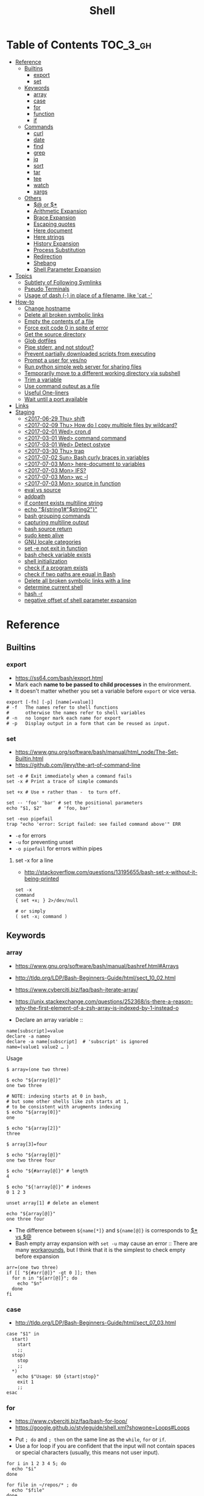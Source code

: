 #+TITLE: Shell

* Table of Contents                                                :TOC_3_gh:
- [[#reference][Reference]]
  - [[#builtins][Builtins]]
    - [[#export][export]]
    - [[#set][set]]
  - [[#keywords][Keywords]]
    - [[#array][array]]
    - [[#case][case]]
    - [[#for][for]]
    - [[#function][function]]
    - [[#if][if]]
  - [[#commands][Commands]]
    - [[#curl][curl]]
    - [[#date][date]]
    - [[#find][find]]
    - [[#grep][grep]]
    - [[#jq][jq]]
    - [[#sort][sort]]
    - [[#tar][tar]]
    - [[#tee][tee]]
    - [[#watch][watch]]
    - [[#xargs][xargs]]
  - [[#others][Others]]
    - [[#-or-][$@ or $*]]
    - [[#arithmetic-expansion][Arithmetic Expansion]]
    - [[#brace-expansion][Brace Expansion]]
    - [[#escaping-quotes][Escaping quotes]]
    - [[#here-document][Here document]]
    - [[#here-strings][Here strings]]
    - [[#history-expansion][History Expansion]]
    - [[#process-substitution][Process Substitution]]
    - [[#redirection][Redirection]]
    - [[#shebang][Shebang]]
    - [[#shell-parameter-expansion][Shell Parameter Expansion]]
- [[#topics][Topics]]
  - [[#subtlety-of-following-symlinks][Subtlety of Following Symlinks]]
  - [[#pseudo-terminals][Pseudo Terminals]]
  - [[#usage-of-dash---in-place-of-a-filename-like-cat--][Usage of dash (-) in place of a filename, like 'cat -']]
- [[#how-to][How-to]]
  - [[#change-hostname][Change hostname]]
  - [[#delete-all-broken-symbolic-links][Delete all broken symbolic links]]
  - [[#empty-the-contents-of-a-file][Empty the contents of a file]]
  - [[#force-exit-code-0-in-spite-of-error][Force exit code 0 in spite of error]]
  - [[#get-the-source-directory][Get the source directory]]
  - [[#glob-dotfiles][Glob dotfiles]]
  - [[#pipe-stderr-and-not-stdout][Pipe stderr, and not stdout?]]
  - [[#prevent-partially-downloaded-scripts-from-executing][Prevent partially downloaded scripts from executing]]
  - [[#prompt-a-user-for-yesno][Prompt a user for yes/no]]
  - [[#run-python-simple-web-server-for-sharing-files][Run python simple web server for sharing files]]
  - [[#temporarily-move-to-a-different-working-directory-via-subshell][Temporarily move to a different working directory via subshell]]
  - [[#trim-a-variable][Trim a variable]]
  - [[#use-command-output-as-a-file][Use command output as a file]]
  - [[#useful-one-liners][Useful One-liners]]
  - [[#wait-until-a-port-available][Wait until a port available]]
- [[#links][Links]]
- [[#staging][Staging]]
  - [[#2017-06-29-thu-shift][<2017-06-29 Thu> shift]]
  - [[#2017-02-09-thu-how-do-i-copy-multiple-files-by-wildcard][<2017-02-09 Thu> How do I copy multiple files by wildcard?]]
  - [[#2017-02-01-wed-crond][<2017-02-01 Wed> cron.d]]
  - [[#2017-03-01-wed-command-command][<2017-03-01 Wed> command command]]
  - [[#2017-03-01-wed-detect-ostype][<2017-03-01 Wed> Detect ostype]]
  - [[#2017-03-30-thu-trap][<2017-03-30 Thu> trap]]
  - [[#2017-07-02-sun-bash-curly-braces-in-variables][<2017-07-02 Sun> Bash curly braces in variables]]
  - [[#2017-07-03-mon-here-document-to-variables][<2017-07-03 Mon> here-document to variables]]
  - [[#2017-07-03-mon-ifs][<2017-07-03 Mon> IFS?]]
  - [[#2017-07-03-mon-wc--l][<2017-07-03 Mon> wc -l]]
  - [[#2017-07-03-mon-source-in-function][<2017-07-03 Mon> source in function]]
  - [[#eval-vs-source][eval vs source]]
  - [[#addpath][addpath]]
  - [[#if-content-exists-multiline-string][if content exists multiline string]]
  - [[#echo-string1string2][echo "${string1#"$string2"}"]]
  - [[#bash-grouping-commands][bash grouping commands]]
  - [[#capturing-multiline-output][capturing multiline output]]
  - [[#bash-source-return][bash source return]]
  - [[#sudo-keep-alive][sudo keep alive]]
  - [[#gnu-locale-categories][GNU locale categories]]
  - [[#set--e-not-exit-in-function][set -e not exit in function]]
  - [[#bash-check-variable-exists][bash check variable exists]]
  - [[#shell-initialization][shell initialization]]
  - [[#check-if-a-program-exists][check if a program exists]]
  - [[#check-if-two-paths-are-equal-in-bash][check if two paths are equal in Bash]]
  - [[#delete-all-broken-symbolic-links-with-a-line][Delete all broken symbolic links with a line]]
  - [[#determine-current-shell][determine current shell]]
  - [[#hash--r][hash -r]]
  - [[#negative-offset-of-shell-parameter-expansion][negative offset of shell parameter expansion]]

* Reference
** Builtins
*** export
- https://ss64.com/bash/export.html
- Mark each *name to be passed to child processes* in the environment.
- It doesn't matter whether you set a variable before ~export~ or vice versa.

#+BEGIN_SRC shell
  export [-fn] [-p] [name[=value]]
  # -f   The names refer to shell functions
  #      otherwise the names refer to shell variables
  # -n   no longer mark each name for export
  # -p   Display output in a form that can be reused as input.
#+END_SRC

*** set
- https://www.gnu.org/software/bash/manual/html_node/The-Set-Builtin.html
- https://github.com/jlevy/the-art-of-command-line

#+BEGIN_SRC shell
  set -e # Exit immediately when a command fails
  set -x # Print a trace of simple commands

  set +x # Use + rather than -  to turn off.

  set -- 'foo' 'bar' # set the positional parameters
  echo "$1, $2"      # 'foo, bar'
#+END_SRC

#+BEGIN_SRC shell
  set -euo pipefail
  trap "echo 'error: Script failed: see failed command above'" ERR
#+END_SRC
- ~-e~ for errors
- ~-u~ for preventing unset
- ~-o pipefail~ for errors within pipes

**** set -x for a line
- http://stackoverflow.com/questions/13195655/bash-set-x-without-it-being-printed

#+BEGIN_SRC shell
  set -x
  command
  { set +x; } 2>/dev/null

  # or simply
  ( set -x; command )
#+END_SRC

** Keywords
*** array
- https://www.gnu.org/software/bash/manual/bashref.html#Arrays
- http://tldp.org/LDP/Bash-Beginners-Guide/html/sect_10_02.html
- https://www.cyberciti.biz/faq/bash-iterate-array/
- https://unix.stackexchange.com/questions/252368/is-there-a-reason-why-the-first-element-of-a-zsh-array-is-indexed-by-1-instead-o

- Declare an array variable :: 
#+BEGIN_SRC shell
  name[subscript]=value
  declare -a nameo
  declare -a name[subscript]  # 'subscript' is ignored
  name=(value1 value2 … )
#+END_SRC

- Usage ::
#+BEGIN_SRC shell
  $ array=(one two three)

  $ echo "${array[@]}"
  one two three

  # NOTE: indexing starts at 0 in bash,
  # but some other shells like zsh starts at 1,
  # to be consistent with arugments indexing
  $ echo "${array[0]}"
  one

  $ echo "${array[2]}"
  three

  $ array[3]=four

  $ echo "${array[@]}"
  one two three four

  $ echo "${#array[@]}" # length
  4

  $ echo "${!array[@]}" # indexes
  0 1 2 3

  unset array[1] # delete an element

  echo "${array[@]}"
  one three four
#+END_SRC

- The difference between ~${name[*]}~ and ~${name[@]}~ is corresponds to [[#-vs-][$* vs $@]]
- Bash empty array expansion with ~set -u~ may cause an error ::
  There are many [[https://stackoverflow.com/questions/7577052/bash-empty-array-expansion-with-set-u][workarounds]], but I think that it is the simplest to check empty before expansion

#+BEGIN_SRC shell
  arr=(one two three)
  if [[ "${#arr[@]}" -gt 0 ]]; then
    for n in "${arr[@]}"; do
      echo "$n"
    done
  fi
#+END_SRC

*** case
- http://tldp.org/LDP/Bash-Beginners-Guide/html/sect_07_03.html

#+BEGIN_SRC shell
  case "$1" in
    start)
      start
      ;;
    stop)
      stop
      ;;
    ,*)
      echo $"Usage: $0 {start|stop}"
      exit 1
      ;;
  esac
#+END_SRC

*** for
- https://www.cyberciti.biz/faq/bash-for-loop/
- https://google.github.io/styleguide/shell.xml?showone=Loops#Loops


- Put ~; do~ and ~; then~ on the same line as the ~while~, ~for~ or ~if~.
- Use a for loop if you are confident that the input will not contain spaces or special characters (usually, this means not user input).

#+BEGIN_SRC shell
  for i in 1 2 3 4 5; do
    echo "$i"
  done

  for file in ~/repos/* ; do
    echo "$file"
  done

  # continue and break
  for i in 1 2 3; do
    if [[ "$i" == 1 ]]; then
      continue
    fi
    if [[ "$i" == 3 ]]; then
      break
    fi
    echo "$i"
  done

  for (( i=1; i<=5; i++)); do
    echo "$i"
  done
#+END_SRC

#+BEGIN_SRC shell
  # requires bash v3.0+
  for i in {1..5}; do
    echo "$i"
  done

  # requires bash v4.0+
  for i in {0..10..2}; do
    echo "$i"
  done
#+END_SRC

*** function
- http://tldp.org/LDP/abs/html/functions.html
- http://tldp.org/LDP/abs/html/complexfunct.html
- http://ryanstutorials.net/bash-scripting-tutorial/bash-functions.php
- https://google.github.io/styleguide/shell.xml?showone=Function_Comments#Function_Comments
- http://stackoverflow.com/questions/18042279/how-to-exit-a-function-in-bash


#+BEGIN_SRC shell
  print_something() {
      echo Hello $1
  }
  print_something Mars
  print_something Jupiter
#+END_SRC

- The keyword ~function~ is *optional*, but must be used consistently throughout a project.
- If you're writing a package, separate package names with ~::~.

#+BEGIN_SRC shell
  # Single function
  my_func() {
      ...
  }

  # Part of a package
  mypackage::my_func() {
      ...
  }
#+END_SRC

#+BEGIN_SRC shell
  #######################################
  # Cleanup files from the backup dir
  # Globals:
  #   BACKUP_DIR
  #   ORACLE_SID
  # Arguments:
  #   None
  # Returns:
  #   None
  #######################################
  cleanup() {
      ...
  }
#+END_SRC

#+BEGIN_SRC shell
  # If N is omitted, the return status is that of the
  # last command executed within the function or script.
  return [n]
#+END_SRC

#+BEGIN_QUOTE
Note that if you have ~set -e~ set at the top of your script and
your ~return 1~ or any other number besides ~0~, your entire script will exit.
~exit~ abandons the current shell.
#+END_QUOTE

- By *default a variable is global.*
- When we create a local variable within a function, *it is only visible* within that function.
#+BEGIN_SRC shell
  var_change () {
      local var1='local 1'
      echo Inside function: var1 is $var1 : var2 is $var2
      var1='changed again'
      var2='2 changed again'
  }
  var1='global 1'
  var2='global 2'
  # only var2 changed
#+END_SRC

#+BEGIN_SRC shell
  foo() {
    return 0 # return returns a value from a function.
  }
  bar() {
    exit 1 # exit abandons the current shell.
  }

  foo
  echo 'hi'
  bar
  echo 'bye' # NOT printed
#+END_SRC

*** if
- http://tldp.org/LDP/Bash-Beginners-Guide/html/sect_07_01.html
- http://mywiki.wooledge.org/BashFAQ/031

#+BEGIN_SRC shell
  if commands; then
    commands
  [elif commands; then
    commands ...]
  [else
    commands]
  fi
#+END_SRC

- ~[~ and ~test~ are available in POSIX shells
- ~[[~ works only in Bash, Zsh and the Korn shell, and is more powerful
- ~[[~ is preferred over ~[~, ~test~ (from [[https://google.github.io/styleguide/shell.xml][Google Shell Style Guide]])

| ~[ -a FILE ]~            | True if FILE exists.                                                      |
| ~[ -b FILE ]~            | True if FILE exists and is a block-special file.                          |
| ~[ -c FILE ]~            | True if FILE exists and is a character-special file.                      |
| ~[ -d FILE ]~            | True if FILE exists and is a directory.                                   |
| ~[ -e FILE ]~            | True if FILE exists.                                                      |
| ~[ -f FILE ]~            | True if FILE exists and is a regular file.                                |
| ~[ -g FILE ]~            | True if FILE exists and its SGID bit is set.                              |
| ~[ -h FILE ]~            | True if FILE exists and is a symbolic link.                               |
| ~[ -k FILE ]~            | True if FILE exists and its sticky bit is set.                            |
| ~[ -p FILE ]~            | True if FILE exists and is a named pipe (FIFO).                           |
| ~[ -r FILE ]~            | True if FILE exists and is readable.                                      |
| ~[ -s FILE ]~            | True if FILE exists and has a size greater than zero.                     |
| ~[ -t FD ]~              | True if file descriptor FD is open and refers to a terminal.              |
| ~[ -u FILE ]~            | True if FILE exists and its SUID (set user ID) bit is set.                |
| ~[ -w FILE ]~            | True if FILE exists and is writable.                                      |
| ~[ -x FILE ]~            | True if FILE exists and is executable.                                    |
| ~[ -O FILE ]~            | True if FILE exists and is owned by the effective user ID.                |
| ~[ -G FILE ]~            | True if FILE exists and is owned by the effective group ID.               |
| ~[ -L FILE ]~            | True if FILE exists and is a symbolic link.                               |
| ~[ -N FILE ]~            | True if FILE exists and has been modified since it was last read.         |
| ~[ -S FILE ]~            | True if FILE exists and is a socket.                                      |
| ~[ FILE1 -nt FILE2 ]~    | True if FILE1 is newer than FILE2, or if FILE1 exists and FILE2 does not. |
| ~[ FILE1 -ot FILE2 ]~    | True if FILE1 is older than FILE2, or is FILE2 exists and FILE1 does not. |
| ~[ FILE1 -ef FILE2 ]~    | True if FILE1 and FILE2 refer to the same device and inode numbers.       |
| ~[ -o OPTIONNAME ]~      | True if shell option "OPTIONNAME" is enabled.                             |
| ~[ -z STRING ]~          | True of the length if "STRING" is zero.                                   |
| ~[ -n STRING ]~          | True if the length of "STRING" is non-zero.                               |
| ~[ STRING ]~             | True if the length of "STRING" is non-zero.                               |
| ~[ STRING1 == STRING2 ]~ | True if the strings are equal.                                            |
| ~[ STRING1 != STRING2 ]~ | True if the strings are not equal.                                        |
| ~[ STRING1 < STRING2 ]~  | True if "STRING1" sorts before "STRING2"                                  |
| ~[ STRING1 > STRING2 ]~  | True if "STRING1" sorts after "STRING2"                                   |
| ~[ ARG1 OP ARG2 ]~       | "OP" is one of ~-eq~, ~-ne~, ~-lt~, ~-le~, ~-gt~ or ~-ge~.                |


| ~[ ! EXPR ]~         | True if EXPR is false.                                                     |
| ~[ ( EXPR ) ]~       | Returns the value of EXPR. To override the normal precedence of operators. |
| ~[ EXPR1 -a EXPR2 ]~ | True if both EXPR1 and EXPR2 are true.                                     |
| ~[ EXPR1 -o EXPR2 ]~ | True if either EXPR1 or EXPR2 is true.                                     |

#+BEGIN_SRC shell
  if [[ -z "$foo" ]] && [[ -z "$bar" ]];
  if [[ -z "$foo" && -z "$bar" ]]; # equivalent to above
#+END_SRC

- http://mywiki.wooledge.org/BashFAQ/031

[[file:img/screenshot_2017-08-26_11-35-09.png]]

** Commands
*** curl
- https://ec.haxx.se/usingcurl-returns.html

#+BEGIN_SRC shell
  # return exit code 22 when url not found or
  # HTTP error code being 400 or above
  curl --fail <url>
#+END_SRC

*** date
- https://www.gnu.org/software/coreutils/manual/html_node/Options-for-date.html
- https://www.gnu.org/software/coreutils/manual/html_node/Examples-of-date.html

#+BEGIN_SRC shell
  date -u
  #     └─ --utc
  # Fri Aug 18 06:57:31 UTC 2017

  date -R
  #     └─ --rfc─2822
  # Fri, 18 Aug 2017 15:55:42 +0900

  date '+%Y%m%dT%H%M%S'
  # 20170818T144038

  TZ='America/Los_Angeles' date
  # Fri Aug 18 00:01:11 PDT 2017

  date -d '2days ago'
  #     └─ --date, display time described by STRING, not 'now'
  # Wed Aug 16 16:05:03 KST 2017

  date -d '2days ago' '+%Y%m%dT%H%M%S'
  # 20170816T160622

  date --iso-8601
  # 2017-08-18

  date --iso-8601=seconds
  #                    └─ also can be 'auto', 'hours', 'minutes', 'ns'
  # 2017-08-18T17:12:30+09:00

  date --utc --iso-8601=seconds
  # 2017-08-18T08:12:49+00:00
#+END_SRC

*** find
- https://stackoverflow.com/questions/6085156/using-semicolon-vs-plus-with-exec-in-find

- ~-L~ causes find to follow symlinks for all properties *except the name, which cannot be ignored when doing directory search*
- The operator ~-or~ was implemented as ~-o~, and the operator ~-and~ was implemented as ~-a~.

*** grep
- https://www.gnu.org/software/grep/manual/grep.html#Usage

#+BEGIN_SRC shell
  $ tail *.txt
  ==> foo.txt <==
  foo
  FOO

  ==> foobar.txt <==
  foo
  bar
  foobar
#+END_SRC

#+BEGIN_SRC shell
  $ grep foo foo.txt
  foo

  $ grep -i foo foo.txt  # -i, --ignore-case
  foo
  FOO

  $ grep -n foo foobar.txt  # -n, --line-number
  1:foo
  3:foobar

  $ grep -o foo foobar.txt  # -o, --only-matching
  foo
  foo

  $ grep -v foo foobar.txt  # -v, --invert-match
  bar

  $ grep -l foo *  # -l, --files-with-matches
  foo.txt
  foobar.txt

  $ grep -H foo *  # -H, Always print filename headers
  foo.txt:foo
  foobar.txt:foo
  foobar.txt:foobar

  $ grep -r foo .  # -R, -r, --recursive, Prints filename headers by default
  ./foo.txt:foo
  ./foobar.txt:foo
  ./foobar.txt:foobar

  $ grep -rh foo .  # -h, --no-filename
  foo
  foo
  foobar

  $ grep -w foo foobar.txt  # -w, --word-regexp
  foo

  $ grep -C2 bar foobar.txt  # -C[num, --context=num], num=2 by default, See also -A(after), -B(before)
  foo
  bar
  foobar

  $ grep -F foo.* foobar.txt  # -F, --fixed-strings, literal match

  $ grep -q foo foo.txt; echo $?  # -q, --quiet, --silent
  0
  $ grep -q bar foo.txt; echo $?
  1

  $ grep -e '--foo' foo.txt  # -e [pattern], --regexp=pattern, Indicate following argument as regexp explicitly

  $ grep -Z foo foobar.tar.gz; echo $?  # -Z, -z, --decompress, Behave as zgrep
  Binary file foobar.tar.gz matches
  0
  $ grep -Z baz foobar.tar.gz; echo $?
  1
#+END_SRC

*** jq
- https://stedolan.github.io/jq/manual/
- https://jqplay.org/

#+BEGIN_SRC json
  [{"name": "apple", "price": 10}, {"name": "orange", "price": 20}]
#+END_SRC

#+BEGIN_SRC shell
  jq '.[] | select(.["name"] | test("or.*")) | {(.["name"]): .["price"]}'
  #              │                │             │          └─ object construction
  #              │                │             └─ expression keys need to be parenthesized
  #              │                └─ regex match returns boolean
  #              └─ select values where conditional is true
#+END_SRC

#+BEGIN_SRC json
  {"orange": 20}
#+END_SRC

*** sort
- http://ss64.com/bash/sort.html
- http://www.skorks.com/2010/05/sort-files-like-a-master-with-the-linux-sort-command-bash/

#+BEGIN_SRC shell
  sort -nr numbers.txt # descending numeric order
  sort -k3 output.txt  # key3, omitting the first and second fields.
  sort -f names.txt    # ignore case
  sort -s names.txt    # stable sort
  sort -u names.txt    # unique
  sort -t: /etc/passwd # use ':' as the field delimiter
#+END_SRC

#+BEGIN_SRC shell
  # Sort by column2 and then column4, numerically, delimited by '.'
  # while -k2  only specifies starting point is column2
  # -k2,2  specifies both starting, and ending point. which means exact column2.

  $ cat ips.txt | sort -t. -k 2,2n -k 4,4n
  127.0.0.3
  127.0.0.6
  127.0.0.12
  192.168.0.1
  192.168.0.5
  192.168.0.25
#+END_SRC

*** tar
- http://www.tecmint.com/18-tar-command-examples-in-linux/
- http://askubuntu.com/questions/122141/whats-the-difference-between-tar-gz-and-gz-or-tar-7z-and-7z

| flag      | mnemonic         |
|-----------+------------------|
| ~-c~      | create           |
| ~-x~      | extract          |
| ~-t~      | list             |
| ~-v~      | verbose          |
| ~-z~      | gzip             |
| ~-C DIR~  | change directory |
| ~-f FILE~ | target file      |

-----
#+BEGIN_SRC shell
  $ cd /tmp
  $ tree target
#+END_SRC
#+BEGIN_EXAMPLE
  target
  ├── a.txt
  └── path
      └── b.txt
#+END_EXAMPLE
-----
#+BEGIN_SRC shell
  $ tar -cvf target1.tar /tmp/target
#+END_SRC
#+BEGIN_EXAMPLE
  tar: Removing leading '/' from member names
  a tmp/target
  a tmp/target/a.txt
  a tmp/target/path
  a tmp/target/path/b.txt
#+END_EXAMPLE
-----
#+BEGIN_SRC shell
  $ tar -xvf target1.tar
  $ tree tmp
#+END_SRC
#+BEGIN_EXAMPLE
  tmp
  └── target
      ├── a.txt
      └── path
          └── b.txt
#+END_EXAMPLE
-----
#+BEGIN_SRC shell
  # Change directory
  $ tar -C /tmp/target -cvf target2.tar .
#+END_SRC
#+BEGIN_EXAMPLE
  a .
  a ./a.txt
  a ./path
  a ./path/b.txt
#+END_EXAMPLE
-----
#+BEGIN_SRC shell
  $ mkdir out
  $ tar -C out -xvf target2.tar
  $ tree out
#+END_SRC
#+BEGIN_EXAMPLE
  out
  ├── a.txt
  └── path
      └── b.txt
#+END_EXAMPLE
-----
#+BEGIN_SRC shell
  # Exclude
  $ tar -cvf target3.tar --exclude a.txt target
#+END_SRC
#+BEGIN_EXAMPLE
  a target
  a target/path
  a target/path/b.txt
#+END_EXAMPLE
-----
#+BEGIN_SRC shell
#+BEGIN_SRC shell
  # Compression
  $ tar -cvzf target.tar.gz target
#+END_SRC
#+BEGIN_EXAMPLE
  a target
  a target/a.txt
  a target/path
  a target/path/b.txt
#+END_EXAMPLE
-----
#+BEGIN_SRC shell
  # Don't need any option for extracting compressed tar
  $ tar -xvf target.tar.gz
#+END_SRC
#+BEGIN_EXAMPLE
  x target/
  x target/a.txt
  x target/path/
  x target/path/b.txt
#+END_EXAMPLE
-----
#+BEGIN_SRC shell
  # List
  $ tar -tvf target.tar.gz
#+END_SRC
#+BEGIN_EXAMPLE
  drwxr-xr-x  0 hoey   staff       0 Jan 30 10:26 target/
  -rw-r--r--  0 hoey   staff       0 Jan 30 10:23 target/a.txt
  drwxr-xr-x  0 hoey   staff       0 Jan 30 10:26 target/path/
  -rw-r--r--  0 hoey   staff       0 Jan 30 10:23 target/path/b.txt
#+END_EXAMPLE
-----
#+BEGIN_SRC shell
  # Untar a single file
  $ tar -xvf target.tar.gz target/a.txt
#+END_SRC
#+BEGIN_EXAMPLE
  x target/a.txt
#+END_EXAMPLE

*** tee
- https://shapeshed.com/unix-tee/

#+BEGIN_SRC shell
  $ echo 'foo' | tee foo.txt
  foo
  $ cat foo.txt
  foo
#+END_SRC

#+BEGIN_SRC shell
  $ cat foo.txt
  foo
  $ echo 'bar' | tee -a foo.txt  # append
  bar
  $ cat foo.txt
  foo
  bar
#+END_SRC

#+BEGIN_SRC shell
  # Redirecting stdout is not affected by 'sudo'
  $ echo 'foo' >> file
  zsh: permission denied: file

  # 'tee' can be used to work around this
  $ echo "foo" | sudo tee -a file
#+END_SRC

*** watch
#+BEGIN_SRC shell
  watch ls        # run 'ls' every 2 seconds (default)
  watch -d ls     # highlight differences
  watch -n 60 ls  # every 60 seconds
#+END_SRC

*** xargs
- http://www.thegeekstuff.com/2013/12/xargs-examples
- http://www.unixmantra.com/2013/12/xargs-all-in-one-tutorial-guide.html
- https://www.cyberciti.biz/faq/linux-unix-bsd-xargs-construct-argument-lists-utility/

#+BEGIN_SRC shell
  $ echo 1 2 3 4 | xargs echo

  # equivalent to:
  echo 1 2 3 4
#+END_SRC

#+BEGIN_SRC shell
  $ echo 1 2 3 4 | xargs -n 1 echo

  # equivalent to:
  echo 1
  echo 2
  echo 3
  echo 4
#+END_SRC

#+BEGIN_SRC shell
  $ echo 1 2 3 4 | xargs -n 2 echo

  # equivalent to:
  echo 1 2
  echo 3 4
#+END_SRC

#+BEGIN_SRC shell
  # Specify replace-str
  $ echo 1 2 3 4 | xargs -I {} echo '{} numbers'

  # equivalent to
  echo '1 2 3 4 numbers'
#+END_SRC

#+BEGIN_SRC shell
  $ echo 1 2 3 4 | xargs -p echo   # Prompt
  $ echo 1,2,3,4 | xargs -d, echo  # Set delimiter to ','

  # Use null character as input terminator, useful when input contains white space.
  # For example, 'find -print0' supports this
  $ echo 1 2 3 4 | xargs -0 echo

  # Delete files whose names contain 'conflicted'
  $ find . -name '*conflicted*' -print0 | xargs -0 rm
#+END_SRC

** Others
*** $@ or $*
- http://stackoverflow.com/questions/12314451/accessing-bash-command-line-args-vs
- https://www.gnu.org/software/bash/manual/bashref.html#Special-Parameters
- Use ~​"$@"​~ for most cases

#+BEGIN_SRC shell
  $ set -- "arg  1" "arg  2" "arg  3"

  $ for word in $*; do echo "$word"; done
  arg
  1
  arg
  2
  arg
  3

  $ for word in $@; do echo "$word"; done
  arg
  1
  arg
  2
  arg
  3

  $ for word in "$*"; do echo "$word"; done
  arg  1 arg  2 arg  3

  $ for word in "$@"; do echo "$word"; done
  arg  1
  arg  2
  arg  3
#+END_SRC

*** Arithmetic Expansion
- https://www.gnu.org/software/bash/manual/bashref.html#Arithmetic-Expansion
- https://www.gnu.org/software/bash/manual/bashref.html#Shell-Arithmetic

#+BEGIN_SRC shell
  $(( expression ))
#+END_SRC

*** Brace Expansion
- https://www.gnu.org/software/bash/manual/bashref.html#Brace-Expansion
- Performed before any other expansions
- Any characters special to other expansions are preserved in the result

#+BEGIN_SRC shell
  $ echo a{d,c,b}e
  ade ace abe

  $ mkdir /usr/local/src/bash/{old,new,dist,bugs}
  $ chown root /usr/{ucb/{ex,edit},lib/{ex?.?*,how_ex}}
#+END_SRC

*** Escaping quotes
**** Escaping double quotes
- Escape it with backslash

#+BEGIN_EXAMPLE
  "\""
#+END_EXAMPLE

- Double quoted shell expansion is valid within double quotes

#+BEGIN_SRC shell
  $ echo 'echo $#' > arg-count
  $ chmod +x arg-count
  $ ./arg-count
  0
  $ echo "$(./arg-count $(echo foo bar))"
  2
  $ echo "$(./arg-count "$(echo foo bar)")"
  1
#+END_SRC

**** Escaping single quotes within a single quoted string
- https://stackoverflow.com/questions/1250079/how-to-escape-single-quotes-within-single-quoted-strings

#+BEGIN_EXAMPLE
   alias rxvt='urxvt -fg '"'"'#111111'"'"' -bg '"'"'#111111'"'"
   #                     ^^^^^       ^^^^^     ^^^^^       ^^^^
   #                     12345       12345     12345       1234

#+END_EXAMPLE
1. ' End first quotation which uses single quotes.
2. " Start second quotation, using double-quotes.
3. ' Quoted character.
4. " End second quotation, using double-quotes.
5. ' Start third quotation, using single quotes.

Or, use ANSI C string:(~$''~). We can escape a single quote with =\'=.
But in this way, we loses bash's literal meaning. Other meta character like =\n=, =\t= will also get a special meaning.
#+BEGIN_SRC shell
  echo $'Can\'t do that'
#+END_SRC

*** Here document
- https://en.wikipedia.org/wiki/Here_document

#+BEGIN_SRC shell
  tr a-z A-Z << END_TEXT
  one two three
  four five six
  END_TEXT
#+END_SRC
#+BEGIN_EXAMPLE
  ONE TWO THREE
  FOUR FIVE SIX
#+END_EXAMPLE


#+BEGIN_SRC shell
  # Ignore leading tabs
  tr a-z A-Z <<- END_TEXT
           one two three
           four five six
           END_TEXT
#+END_SRC
#+BEGIN_EXAMPLE
  (Same as above)
#+END_EXAMPLE


#+BEGIN_SRC shell
  # Disable string interpolation
  cat << 'EOF'
  \$ Working dir "$PWD" `pwd`
  EOF
#+END_SRC
#+BEGIN_EXAMPLE
  \$ Working dir "$PWD" `pwd`
#+END_EXAMPLE


- For redirections and pipelining:
- https://unix.stackexchange.com/questions/88490/how-do-you-use-output-redirection-in-combination-with-here-documents-and-cat

#+BEGIN_SRC shell
  cat <<EOF | sh
  touch somefile
  echo foo > somefile
  EOF
#+END_SRC

#+BEGIN_SRC shell
  (
  cat <<EOF
  touch somefile
  echo foo > somefile
  EOF
  ) | sh
#+END_SRC

#+BEGIN_SRC shell
  {
  cat <<EOF
  touch somefile
  echo foo > somefile
  EOF
  } | sh
#+END_SRC

#+BEGIN_SRC shell
  cat >out <<EOF
  test
  EOF
#+END_SRC

*** Here strings
- https://en.wikipedia.org/wiki/Here_document#Here_strings
- The key difference from here documents is that, in here documents, the delimiters are on separate lines;

#+BEGIN_SRC shell
  $ tr a-z A-Z <<< one
  ONE

  $ FOO='one two three'
  $ tr a-z A-Z <<< $FOO
  ONE TWO THREE
#+END_SRC

- Here strings are particularly useful when the last command needs to run in the current process
#+BEGIN_SRC shell
  $ echo 'one two three' | read a b c
  $ echo $a $b $c
  # yields nothing, because 'read' ran on subshell

  $ read a b c <<< 'one two three'
  $ echo $a $b $c
  one two three
#+END_SRC

*** History Expansion
- http://www.thegeekstuff.com/2011/08/bash-history-expansion

#+BEGIN_SRC shell
  $ history
  1 tar cvf etc.tar /etc/
  2 cp /etc/passwd /backup
  3 ps -ef | grep http
  4 service sshd restart
  5 /usr/local/apache2/bin/apachectl restart

  $ !4  # 4
  service sshd restart

  $ !-2  # 2 commands back
  service sshd restart

  $ !!   # last (1 command back)
  $ !-1

  $ !ps  # command that starts with 'ps'
  ps -ef | grep http

  $ !?apache  # command that contains 'apache'
  /usr/local/apache2/bin/apachectl restart


  $ ls /etc/cron.daily/logrotate

  $ ^ls^cat^  # replace 'ls' with 'cat'
  cat /etc/cron.daily/logrotate

  $ cp /etc/passwd /backup

  $ ls -l !cp:^  # first argument
  ls -l /etc/passwd

  $ cp /etc/passwd /backup

  $ ls -l !cp:$  # last argument
  ls -l /backup

  $ ls -l !!:$  # last argument of last command
  $ ls -l !$    # equivalent to above

  $ ls -l !!:2  # second
  $ ls -l !!:*  # all

  $ !!:s/ls -l/cat/  # substitution

  $ cp /etc/password /backup/password.bak
  $ !!:gs/password/passwd/  # global substitution
  cp /etc/passwd /backup/passwd.bak

  $ ls -l !!:$:p  # print without executing it
#+END_SRC

*** Process Substitution
- https://www.gnu.org/software/bash/manual/bashref.html#Process-Substitution
- http://tldp.org/LDP/abs/html/process-sub.html
- https://en.wikipedia.org/wiki/Process_substitution

- ~<(command)~ ::
  Runs command and make its output appear as a file.

#+BEGIN_SRC shell
  $ diff <(sort file1) <(sort file2)
#+END_SRC

- ~>(command)~ ::
  Captures output that would normally go to a file, and redirect it to the input of a process.

#+BEGIN_SRC shell
  $ cat foo | tee >(tr '[:lower:]' '[:upper:]')
  hello, world  #    stdout of tee (original output)
  HELLO, WORLD  # file part of tee (process substitution)
#+END_SRC

*** Redirection
- http://tldp.org/LDP/abs/html/io-redirection.html

#+BEGIN_SRC shell
  $ : > foo.txt  # truncate
  $ > foo.txt    # same as above, but some shells don't support

  $ echo 'hi' > foo.txt   # stdout
  $ echo 'hi' >> foo.txt  # stdout, append

  # fd 1 is stdout; same as above
  $ echo 'hi' 1> foo.txt
  $ echo 'hi' 1>> foo.txt

  # fd 2 is stderr (following commands will cause errors)
  $ tar 2> foo.txt
  $ cp 2>> foo.txt

  $ tar &> foo.txt  # both

  # redirects stderr to stdout
  # (M>&N redirects file descriptor M to file descriptor N, M is 1 if omitted)
  $ tar > out.txt 2>&1

  # multiple redirections
  $ command < input-file > output-file
#+END_SRC

#+BEGIN_SRC shell
  # '[j]<>filename'
  # Open file "filename" for reading and writing, and assign file descriptor "j" to it.
  # 'n<&-' Close input file descriptor n.
  # '0<&-', '<&-', Close stdin
  $ echo 1234567890 > File    # Write string to "File".
  $ exec 3<> File             # Open "File" and assign fd 3 to it.
  $ read -n 4 <&3             # Read only 4 characters.
  $ echo -n . >&3             # Write a decimal point there.
  $ exec 3>&-                 # Close fd 3.
  $ cat File                  # ==> 1234.67890
  #  Random access, by golly.
#+END_SRC

*** Shebang
- https://stackoverflow.com/questions/10376206/what-is-the-preferred-bash-shebang/10383546#10383546
- Use ~#!/usr/bin/env bash~ for portability ::
  *Different *nixes* put ~bash~ in different places, and using ~/usr/bin/env~ is a workaround to run the *first bash found on the PATH*.

*** Shell Parameter Expansion
- https://www.gnu.org/software/bash/manual/bashref.html#Shell-Parameter-Expansion

**** unset and null testing expansions  
- [[unset-null-examples.sh]]

- ~${parameter:-word}~ ::
#+BEGIN_EXAMPLE
  if not parameter:
    word
  else:
    parameter
#+END_EXAMPLE

- ~${parameter:=word}~ ::
#+BEGIN_EXAMPLE
  if not parameter:
    parameter = word
    parameter
#+END_EXAMPLE

- ~${parameter:?word}~ ::
#+BEGIN_EXAMPLE
  if not parameter:
    stderr.write(word)
    exit
  else:
    parameter
#+END_EXAMPLE

- ~${parameter:+word}~ ::
#+BEGIN_EXAMPLE
  if not parameter:
    parameter 
  else:
    word
#+END_EXAMPLE

- non ~:~ versions like ~${parameter-word}~ ::
  Tests only whether ~parameter~ is ~unset~, but not ~null~

- ~word~ ::
  Can be a variable like ~$(parameter:-$foo}~

#+BEGIN_SRC shell
  unset FOO
  echo ${FOO-bar}   # bar
  echo ${FOO?bar}   # (cause an error)
  echo ${FOO+bar}   # (unset value of FOO)
  echo ${FOO:-bar}  # bar
  echo ${FOO:?bar}  # (cause an error)
  echo ${FOO:+bar}  # (unset value of FOO)
  unset FOO
  echo ${FOO=bar}   # bar
  echo ${FOO}       # bar
  unset FOO
  echo ${FOO:=bar}  # bar
  echo ${FOO}       # bar


  FOO=
  echo ${FOO-bar}   # (null value of FOO)
  echo ${FOO?bar}   # (null value of FOO)
  echo ${FOO+bar}   # bar
  echo ${FOO:-bar}  # bar
  echo ${FOO:?bar}  # (cause an error)
  echo ${FOO:+bar}  # (null value of FOO)
  FOO=
  echo ${FOO=bar}   # (null value of FOO)
  echo ${FOO}       # (null value of FOO)
  FOO=
  echo ${FOO:=bar}  # bar
  echo ${FOO}       # bar


  FOO=foo
  echo ${FOO-bar}   # foo
  echo ${FOO?bar}   # foo
  echo ${FOO+bar}   # bar
  echo ${FOO:-bar}  # foo
  echo ${FOO:?bar}  # foo
  echo ${FOO:+bar}  # bar
  FOO=foo
  echo ${FOO=bar}   # foo
  echo ${FOO}       # foo
  FOO=foo
  echo ${FOO:=bar}  # foo
  echo ${FOO}       # foo
#+END_SRC

**** Others
#+BEGIN_SRC shell
  #!/usr/bin/env bash

  echo 'FOO is unset'
  printf '%-11s %s %s\n' '${FOO-bar}' '# ' "${FOO-bar}"
  printf '%-11s %s %s\n' '${FOO:-bar}' '# ' "${FOO:-bar}"

  echo
  echo 'FOO='
  FOO=
  printf '%-11s %s %s\n' '${FOO-bar}' '# ' "(empty string of FOO)"
  printf '%-11s %s %s\n' '${FOO:-bar}' '# ' "${FOO:-bar}"

  echo
  echo 'FOO=foo'
  FOO=foo
  printf '%-11s %s %s\n' '${FOO-bar}' '# ' "${FOO-bar}"
  printf '%-11s %s %s\n' '${FOO:-bar}' '# ' "${FOO:-bar}"
#+END_SRC

#+BEGIN_SRC shell
  ${parameter:offset}        # parameter[offset:]
  ${parameter:offset:length} # parameter[offset:offset+length]
#+END_SRC

#+BEGIN_SRC shell :outputs
  # ${parameter/pattern/string}
  #   longest match of pattern, If pattern begins with ‘/’, matches all
  export FOO='a.b.c.d'
  echo "${FOO/[.]/-}"
  echo "${FOO//[.]/-}"
#+END_SRC

#+BEGIN_EXAMPLE
  | a-b.c.d |
  | a-b-c-d |
#+END_EXAMPLE

* Topics
** Subtlety of Following Symlinks
- https://unix.stackexchange.com/questions/31114/find-usage-with-l

The general rule is,

- if a command operates on links (i.e. directory entries, which are pointers to inodes) ::
  The command treats symlinks as themselves rather than as the object the link points to.
#+BEGIN_SRC shell
  $ mkdir d
  $ ln -s d dd
  $ cp -R dd e  # -R, because 'dd' is a directory
  # ----------------------------------------------
  d
  dd -> d
  e -> d
#+END_SRC

- Otherwise ::
  The command operates on what the symlink points to.
#+BEGIN_SRC shell
  $ touch a
  $ ln -s a aa
  $ cp aa b
  # ----------------------------------------------
  a
  aa -> a
  b
#+END_SRC


** Pseudo Terminals
- https://www.quora.com/What-is-the-purpose-of-a-pseudo-tty

if you run a process on the terminal,
you can interrupt it by pressing ~Ctrl+C~.

if a process is not associated with any terminal,
you *can't* interrupt it with ~Ctrl+C~,
instead you would probably have to run ~kill~ or something like that

~sshd~ process *passes your keystrokes to the remote process*
by writing them to the master end of the *pseudo-terminal*.

By default the remote ~sshd~ will allocate a ~pty~ only *when you don't specify* a command.

If you try ~ssh remote.host screen~ then
you'll see that specifying the command suppresses the ~pty~ allocation and you'll be in trouble again.
To avoid this, specify the ~-t~ option, and then the remote ~sshd~ will always try to allocate a terminal.

Use the flag of ~-T~ for explicitly disabling ~pty~.

** Usage of dash (-) in place of a filename, like 'cat -'
- https://unix.stackexchange.com/questions/16357/usage-of-dash-in-place-of-a-filename
Using ~-~ as a filename to mean ~stdin~ / ~stdout~ is a convention that a lot of programs use.
It is not a special property of the filename.
If you want to use a file named as ~-~, you should pass the argument like ~./-~.

* How-to
** Change hostname
#+BEGIN_SRC shell
  sudo sed -i "s/^127.0.0.1 localhost.*\$/127.0.0.1 localhost ${NEW_NAME}/" /etc/hosts
  sudo bash -c "echo ${NEW_NAME} > /etc/hostname"
  sudo hostname "${NEW_NAME}"
#+END_SRC

** Delete all broken symbolic links
- https://stackoverflow.com/questions/22097130/delete-all-broken-symbolic-links-with-a-line

#+BEGIN_SRC shell
  find -L "$HOME" -maxdepth 1 -type l -exec rm {} +
  #     │              │            │             └─ cause 'rm path1 path2' not 'rm path1' 'rm path2'
  #     │              │            + symbolic link
  #     │              + descend at most n directory levels
  #     │                in other words, just find in current directory
  #     └─ follow symlinks, the link itself if the link target doens't exist
#+END_SRC

** Empty the contents of a file
- https://unix.stackexchange.com/questions/88808/empty-the-contents-of-a-file

#+BEGIN_SRC shell
  > filename                   # clever
  cp /dev/null filename        # naive
  cat /dev/null > filename     # intuitive
  dd if=/dev/null of=filename  # efficient
  truncate filename --size 0   # explicit
#+END_SRC

** Force exit code 0 in spite of error
- https://unix.stackexchange.com/questions/118217/chmod-silent-mode-how-force-exit-code-0-in-spite-of-error

#+BEGIN_SRC shell
  set -euo pipefail
  <command> || true
  echo 'Prints even if <command> fails'
#+END_SRC

** Get the source directory
- http://stackoverflow.com/questions/59895/getting-the-source-directory-of-a-bash-script-from-within
- https://stackoverflow.com/questions/35006457/choosing-between-0-and-bash-source

#+BEGIN_SRC shell
  DIR="$(cd "$(dirname "${BASH_SOURCE[0]}")" && pwd)"
#+END_SRC

~${BASH_SOURCE[0]}~ can also be used when the script is sourced, where ~$0~ can't be used.
Repalce ~BASH_SOURCE~ with ~$0~ for zsh, taking account of the [[http://stackoverflow.com/questions/35006457/choosing-between-0-and-bash-source][limitation]].

** Glob dotfiles
- http://stackoverflow.com/questions/20895502/bash-asterisk-omits-files-that-start-with
- http://unix.stackexchange.com/questions/89749/cp-hidden-files-with-glob-patterns

You can't just match dotfiles(whose names start with ~.~) with the wildcard(~*~).
There are some workarounds:
#+BEGIN_SRC shell
  for item in .* *; do echo "$item"; done  # simplest

  # for bash (shopt is bash specific)
  shopt -s dotglob  # set dotglob
  echo *
  shopt -u dotglob  # unset dotglob

  # for zsh (glob qualifier, GLOB_DOTS)
  $ cp foo/*(D) .
#+END_SRC

** Pipe stderr, and not stdout?
- https://stackoverflow.com/questions/2342826/how-to-pipe-stderr-and-not-stdout
- Redirect ~stderr~ to ~stdout~
- Redirect ~stdout~ to ~/dev/null~

#+BEGIN_SRC shell
  command 2>&1 >/dev/null | grep 'something'
#+END_SRC

** Prevent partially downloaded scripts from executing
- https://github.com/jlevy/the-art-of-command-line#everyday-use

#+BEGIN_SRC shell
  {
      # Your code here
  }
#+END_SRC

** Prompt a user for yes/no
- http://stackoverflow.com/questions/3231804/in-bash-how-to-add-are-you-sure-y-n-to-any-command-or-alias/3231821#3231821
- http://stackoverflow.com/questions/226703/how-do-i-prompt-for-yes-no-cancel-input-in-a-linux-shell-script

#+BEGIN_SRC shell
  read -p "Are you sure you want to continue? <y/N> " prompt
  if [[ "$prompt" =~ [yY](es)* ]]; then
  fi
#+END_SRC

** Run python simple web server for sharing files
- https://github.com/jlevy/the-art-of-command-line#everyday-use

#+BEGIN_SRC shell
  python -m SimpleHTTPServer 7777
  python3 -m http.server 7777
#+END_SRC

** Temporarily move to a different working directory via subshell
- https://github.com/jlevy/the-art-of-command-line#everyday-use

#+BEGIN_SRC shell
  # do something in current dir
  (cd /some/other/dir && other-command)
  # continue in original dir
#+END_SRC

** Trim a variable
- https://stackoverflow.com/questions/369758/how-to-trim-whitespace-from-a-bash-variable
- See also [[#shell-parameter-expansion][Shell Parameter Expansion]]

#+BEGIN_SRC shell
  trim() {
    local s="$1"
    # Remove leading whitespace characters
    s="${s#"${s%%[![:space:]]*}"}"
    # Remove trailing whitespace characters
    s="${s%"${s##*[![:space:]]}"}"
    echo -n "$s"
    #     └─ do not print the trailing newline character
  }
#+END_SRC

** Use command output as a file
- https://github.com/jlevy/the-art-of-command-line#everyday-use

#+BEGIN_SRC shell
  diff /etc/hosts <(ssh somehost cat /etc/hosts)
#+END_SRC

** Useful One-liners
- https://github.com/jlevy/the-art-of-command-line#one-liners

#+BEGIN_SRC shell
  cat a b | sort | uniq > c        # c is a union b
  cat a b | sort | uniq -d > c     # c is a intersect b
  cat a b b | sort | uniq -u > c   # c is set difference a - b

  grep . *     # overview for contents of current directory
  head -100 *  # same as above, with only first 100 lines

  # sum of all numbers in the third column
  awk '{ x += $3 } END { print x }' myfile
#+END_SRC

** Wait until a port available
- https://unix.stackexchange.com/questions/5277/how-do-i-tell-a-script-to-wait-for-a-process-to-start-accepting-requests-on-a-po

#+BEGIN_SRC shell
  # Wait until 3306 port available
  while ! nc -z localhost 3306; do sleep 3; done
#+END_SRC

* Links
- https://github.com/jlevy/the-art-of-command-line
- https://google.github.io/styleguide/shell.xml
- https://github.com/progrium/bashstyle
- https://github.com/bahamas10/bash-style-guide
- https://github.com/alebcay/awesome-shell
- http://www.commandlinefu.com/
- https://github.com/alrra/dotfiles

* Staging
** TODO <2017-06-29 Thu> shift
- http://tldp.org/LDP/Bash-Beginners-Guide/html/sect_09_07.html

** TODO <2017-02-09 Thu> How do I copy multiple files by wildcard?
http://unix.stackexchange.com/questions/122605/how-do-i-copy-multiple-files-by-wildcard

** TODO <2017-02-01 Wed> cron.d
- http://askubuntu.com/questions/56683/where-is-the-cron-crontab-log

** TODO <2017-03-01 Wed> command command
- http://askubuntu.com/questions/512770/what-is-use-of-command-command
- http://stackoverflow.com/questions/592620/check-if-a-program-exists-from-a-bash-script/677212#677212

** TODO <2017-03-01 Wed> Detect ostype
- http://stackoverflow.com/questions/394230/detect-the-os-from-a-bash-script

** TODO <2017-03-30 Thu> trap
http://tldp.org/LDP/Bash-Beginners-Guide/html/sect_12_02.html
This instructs the trap command to catch the listed SIGNALS, which may be signal names with or without the SIG prefix, or signal numbers. If a signal is 0 or EXIT, the COMMANDS are executed when the shell exits. If one of the signals is DEBUG, the list of COMMANDS is executed after every simple command. A signal may also be specified as ERR;
- trap 'rm "$TERRAFORM_PLAN"' EXIT

** TODO <2017-07-02 Sun> Bash curly braces in variables
- https://stackoverflow.com/questions/8748831/when-do-we-need-curly-braces-in-variables-using-bash
- https://google.github.io/styleguide/shell.xml#Variable_expansion

** TODO <2017-07-03 Mon> here-document to variables
- https://stackoverflow.com/questions/1167746/how-to-assign-a-heredoc-value-to-a-variable-in-bash
- https://unix.stackexchange.com/questions/265149/why-is-set-o-errexit-breaking-this-read-heredoc-expression/265151#265151
- https://unix.stackexchange.com/questions/68419/how-to-print-in-here-document
  
** TODO <2017-07-03 Mon> IFS?
** TODO <2017-07-03 Mon> wc -l
- https://stackoverflow.com/questions/6314679/in-bash-how-do-i-count-the-number-of-lines-in-a-variable

** TODO <2017-07-03 Mon> source in function
- https://unix.stackexchange.com/questions/151889/why-does-bashs-source-command-behave-differently-when-called-from-a-function
** eval vs source
- https://unix.stackexchange.com/questions/123063/what-is-the-difference-between-eval-and-source-dev-stdin

** addpath
- https://unix.stackexchange.com/questions/217622/add-path-to-path-if-not-already-in-path
#+BEGIN_SRC shell
  addpath() {
    if [[ ":${PATH}:" != *":$1:"* ]]; then
      PATH="$1:${PATH}"
    fi
  }

#+END_SRC
** if content exists multiline string
- https://stackoverflow.com/questions/21128592/bash-text-search-find-if-the-content-of-one-file-exists-in-another-file

** echo "${string1#"$string2"}"
- https://stackoverflow.com/questions/25725391/bash-path-difference-between-two-paths

** bash grouping commands
- https://www.gnu.org/software/bash/manual/html_node/Command-Grouping.html

** capturing multiline output
- https://stackoverflow.com/questions/613572/capturing-multiple-line-output-into-a-bash-variable

** bash source return
- https://stackoverflow.com/questions/9640660/any-way-to-exit-bash-script-but-not-quitting-the-terminal

** sudo keep alive
- https://gist.github.com/cowboy/3118588

** GNU locale categories
- https://www.gnu.org/savannah-checkouts/gnu/libc/manual/html_node/Locale-Categories.html
- https://stackoverflow.com/questions/30479607/explain-the-effects-of-export-lang-lc-ctype-lc-all

** set -e not exit in function
- https://stackoverflow.com/questions/25794905/why-does-set-e-true-false-true-not-exit
- https://stackoverflow.com/questions/19789102/why-is-bash-errexit-not-behaving-as-expected-in-function-calls

** bash check variable exists
- https://stackoverflow.com/questions/3601515/how-to-check-if-a-variable-is-set-in-bash

** shell initialization
- https://github.com/rbenv/rbenv/wiki/Unix-shell-initialization

** check if a program exists
- https://stackoverflow.com/questions/592620/check-if-a-program-exists-from-a-bash-script

** check if two paths are equal in Bash
- https://stackoverflow.com/questions/33980224/how-to-check-if-two-paths-are-equal-in-bash

** Delete all broken symbolic links with a line
- https://stackoverflow.com/questions/22097130/delete-all-broken-symbolic-links-with-a-line

** determine current shell
- https://stackoverflow.com/questions/3327013/how-to-determine-the-current-shell-im-working-on

** hash -r
#+BEGIN_SRC shell
  # ----------------------------------------------------------------------------
  # For bash and zhs,  hash command must be called to forget past commands.
  # Without forgetting past commands, $PATH changes may not take effect.
  if [[ "${BASH-}" || "${ZSH_VERSION-}" ]]; then
    hash -r 2>/dev/null
    #     └─ forget all previously remembered utility locations
  fi
  # ----------------------------------------------------------------------------
#+END_SRC

** negative offset of shell parameter expansion
#+BEGIN_SRC shell

  if [[ "${file: -3}" == ".tf" ]]; then
    #           └─  a negative offset must be separated from the colon by
    #               at least one space to avoid being confused with :- expansion
#+END_SRC
